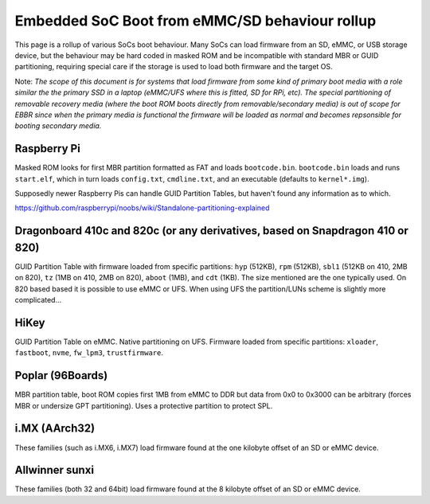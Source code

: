 Embedded SoC Boot from eMMC/SD behaviour rollup
===============================================

This page is a rollup of various SoCs boot behaviour. Many SoCs can load firmware from an SD, eMMC, or USB storage device, but the behaviour may be hard coded in masked ROM and be incompatible with standard MBR or GUID partitioning, requiring special care if the storage is used to load both firmware and the target OS.

Note: *The scope of this document is for systems that load firmware from some kind of primary boot media with a role similar the the primary SSD in a laptop (eMMC/UFS where this is fitted, SD for RPi, etc). The special partitioning of removable recovery media (where the boot ROM boots directly from removable/secondary media) is out of scope for EBBR since when the primary media is functional the firmware will be loaded as normal and becomes repsonsible for booting secondary media.*

Raspberry Pi
------------

Masked ROM looks for first MBR partition formatted as FAT and loads ``bootcode.bin``. ``bootcode.bin`` loads and runs ``start.elf``, which in turn loads ``config.txt``, ``cmdline.txt``, and an executable (defaults to ``kernel*.img``).

Supposedly newer Raspberry Pis can handle GUID Partition Tables, but haven't found any information as to which.

https://github.com/raspberrypi/noobs/wiki/Standalone-partitioning-explained

Dragonboard 410c and 820c (or any derivatives, based on Snapdragon 410 or 820)
------------------------------------------------------------------------------

GUID Partition Table with firmware loaded from specific partitions: ``hyp`` (512KB), ``rpm`` (512KB), ``sbl1`` (512KB on 410, 2MB on 820), ``tz`` (1MB on 410, 2MB on 820), ``aboot`` (1MB), and ``cdt`` (1KB). The size mentioned are the one typically used. On 820 based based it is possible to use eMMC or UFS. When using UFS the partition/LUNs scheme is slightly more complicated...

HiKey
-----
GUID Partition Table on eMMC. Native partitioning on UFS. Firmware loaded from specific partitions: ``xloader``, ``fastboot``, ``nvme``, ``fw_lpm3``, ``trustfirmware``.

Poplar (96Boards)
-----------------

MBR partition table, boot ROM copies first 1MB from eMMC to DDR but data from 0x0 to 0x3000 can be arbitrary (forces MBR or undersize GPT partitioning). Uses a protective partition to protect SPL.

i.MX (AArch32)
--------------
These families (such as i.MX6, i.MX7) load firmware found at the one kilobyte offset of an SD or eMMC device.

Allwinner sunxi
---------------
These families (both 32 and 64bit) load firmware found at the 8 kilobyte offset of an SD or eMMC device.
